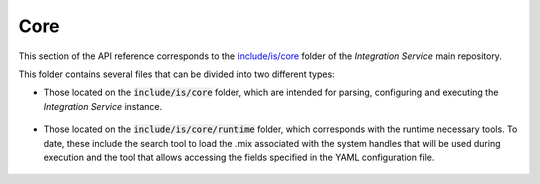 .. _api_core:

Core
----

This section of the API reference corresponds to the `include/is/core <https://github.com/eProsima/Integration-Service/tree/main/core/include/is/core>`_
folder of the *Integration Service* main repository.

This folder contains several files that can be divided into two different types:

* Those located on the :code:`include/is/core` folder, which are intended for parsing, configuring and
  executing the *Integration Service* instance.

   .. toctree::

        config
        instance

* Those located on the :code:`include/is/core/runtime` folder, which corresponds with the runtime
  necessary tools. To date, these include the search tool to load the .mix associated with the
  system handles that will be used during execution and the tool that allows accessing the fields
  specified in the YAML configuration file.

   .. toctree::

        runtime/fieldtostring
        runtime/middlewareinterfaceextension
        runtime/search
        runtime/stringtemplate
